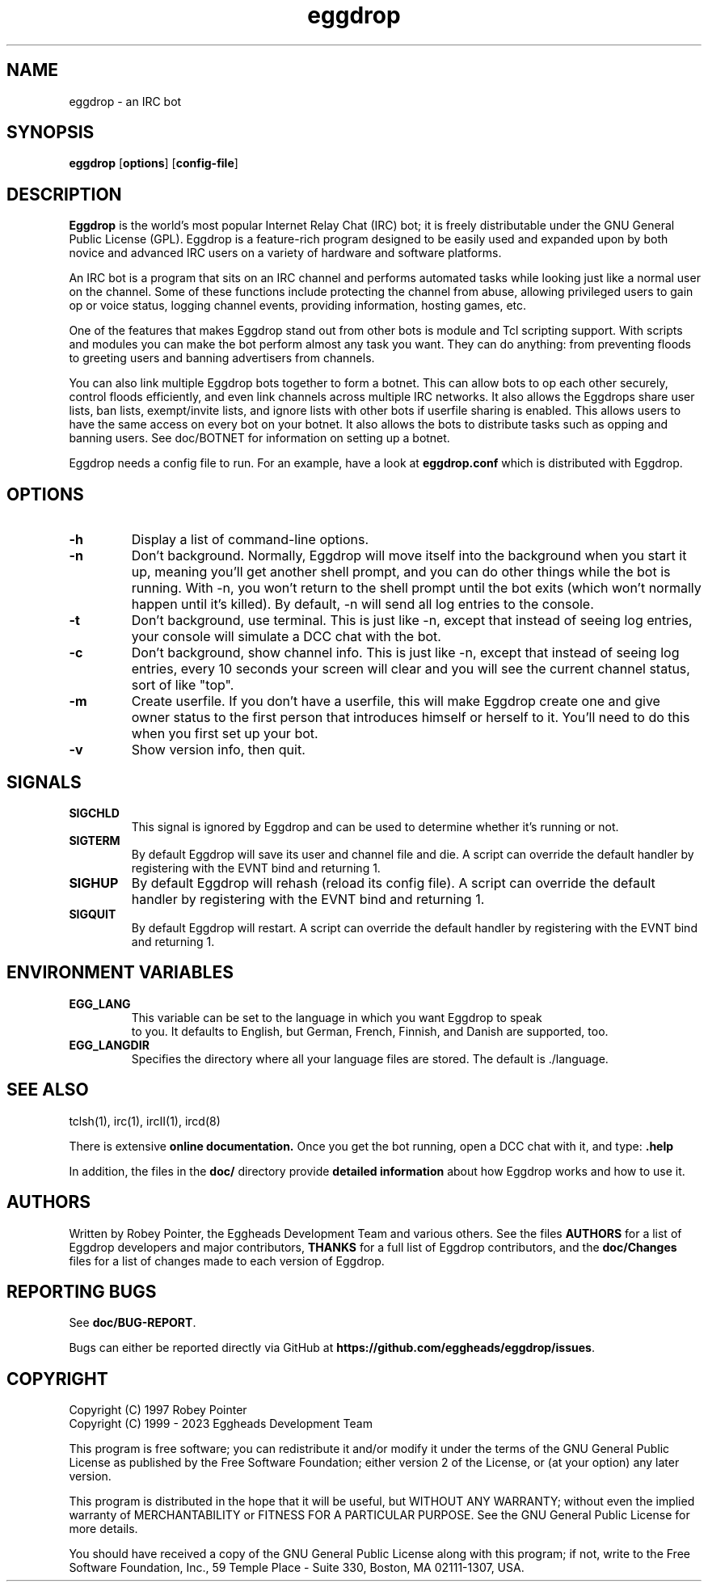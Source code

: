 .\" To view: groff -man -Tascii eggdrop.1
.\"
.\" Copyright (C) 1999 - 2023 Eggheads Development Team
.\"
.\" This file is free software; you can redistribute it and/or modify it
.\" under the terms of the GNU General Public License as published by
.\" the Free Software Foundation; either version 2 of the License, or
.\" (at your option) any later version.
.\"
.\" This program is distributed in the hope that it will be useful, but
.\" WITHOUT ANY WARRANTY; without even the implied warranty of
.\" MERCHANTABILITY or FITNESS FOR A PARTICULAR PURPOSE.  See the GNU
.\" General Public License for more details.
.\"
.\" You should have received a copy of the GNU General Public License
.\" along with this program; if not, write to the Free Software
.\" Foundation, Inc., 59 Temple Place - Suite 330, Boston, MA 02111-1307, USA.
.\"
.\" As a special exception to the GNU General Public License, if you
.\" distribute this file as part of a program that contains a
.\" configuration script generated by Autoconf, you may include it under
.\" the same distribution terms that you use for the rest of that program.
.TH eggdrop 1 "March 2023" "Eggheads Development Team" "IRC Tools"
.SH NAME
eggdrop \- an IRC bot
.SH SYNOPSIS
.B eggdrop
.RB [ options ]
.RB [ config-file ]
.SH DESCRIPTION
.B Eggdrop
is the world's most popular Internet Relay Chat (IRC) bot; it is freely
distributable under the GNU General Public License (GPL). Eggdrop
is a feature-rich program designed to be easily used and expanded upon by both
novice and advanced IRC users on a variety of hardware and software platforms.
.PP
An IRC bot is a program that sits on an IRC channel and performs automated
tasks while looking just like a normal user on the channel. Some of these
functions include protecting the channel from abuse, allowing privileged
users to gain op or voice status, logging channel events, providing
information, hosting games, etc.
.PP
One of the features that makes Eggdrop stand out from other bots is module and
Tcl scripting support. With scripts and modules you can make the bot perform
almost any task you want. They can do anything: from preventing floods to greeting
users and banning advertisers from channels.
.PP
You can also link multiple Eggdrop bots together to form a botnet. This can
allow bots to op each other securely, control floods efficiently, and even
link channels across multiple IRC networks. It also allows the Eggdrops share
user lists, ban lists, exempt/invite lists, and ignore lists with other bots
if userfile sharing is enabled. This allows users to have the same access on
every bot on your botnet. It also allows the bots to distribute tasks such as
opping and banning users. See doc/BOTNET for information on setting up a botnet.
.PP
Eggdrop needs a config file to run. For an example, have a look at
.B eggdrop.conf
which is distributed with Eggdrop.
.SH OPTIONS
.TP
.B \-h
Display a list of command-line options.
.TP
.B \-n
Don't background. Normally, Eggdrop will move itself into the background when
you start it up, meaning you'll get another shell prompt, and you can do other
things while the bot is running. With \-n, you won't return to the shell prompt
until the bot exits (which won't normally happen until it's killed). By default,
\-n will send all log entries to the console.
.TP
.B \-t
Don't background, use terminal. This is just like \-n, except that instead of
seeing log entries, your console will simulate a DCC chat with the bot.
.TP
.B \-c
Don't background, show channel info. This is just like \-n, except that instead
of seeing log entries, every 10 seconds your screen will clear and you will see
the current channel status, sort of like "top".
.TP
.B \-m
Create userfile. If you don't have a userfile, this will make Eggdrop create
one and give owner status to the first person that introduces himself or
herself to it. You'll need to do this when you first set up your bot.
.TP
.B \-v
Show version info, then quit.
.SH SIGNALS
.TP
.B SIGCHLD
This signal is ignored by Eggdrop and can be used to determine whether it's
running or not.
.TP
.B SIGTERM
By default Eggdrop will save its user and channel file and die. A script can
override the default handler by registering with the EVNT bind and returning 1.
.TP
.B SIGHUP
By default Eggdrop will rehash (reload its config file). A script can override
the default handler by registering with the EVNT bind and returning 1. 
.TP
.B SIGQUIT
By default Eggdrop will restart. A script can override the default handler by
registering with the EVNT bind and returning 1.
.SH "ENVIRONMENT VARIABLES"
.TP
.B EGG_LANG
This variable can be set to the language in which you want Eggdrop to speak
 to you. It defaults to English, but German, French, Finnish, and Danish
are supported, too.
.TP
.B EGG_LANGDIR
Specifies the directory where all your language files are stored.
The default is ./language.
.SH "SEE ALSO"
tclsh(1),
irc(1),
ircII(1),
ircd(8)
.PP
There is extensive
.B online documentation.
Once you get the bot running, open a DCC chat with it, and type:
.B .help
.PP
In addition, the files in the \fBdoc/\fR directory provide \fBdetailed
information\fR about how Eggdrop works and how to use it.
.SH AUTHORS
Written by Robey Pointer, the Eggheads Development Team and various
others. See the files \fBAUTHORS\fR for a list of Eggdrop developers and
major contributors, \fBTHANKS\fR for a full list of Eggdrop contributors,
and the \fBdoc/Changes\fR files for a list of changes made to each version
of Eggdrop.
.SH "REPORTING BUGS"
See \fBdoc/BUG-REPORT\fR.
.PP
Bugs can either be reported directly via GitHub at
\fBhttps://github.com/eggheads/eggdrop/issues\fR.
.SH COPYRIGHT
Copyright (C) 1997 Robey Pointer
.br
Copyright (C) 1999 - 2023 Eggheads Development Team
.PP
This program is free software; you can redistribute it and/or modify it under
the terms of the GNU General Public License as published by the Free Software
Foundation; either version 2 of the License, or (at your option) any later
version.
.PP
This program is distributed in the hope that it will be useful, but WITHOUT ANY
WARRANTY; without even the implied warranty of MERCHANTABILITY or FITNESS FOR A
PARTICULAR PURPOSE.  See the GNU General Public License for more details.
.PP
You should have received a copy of the GNU General Public License along with
this program; if not, write to the Free Software Foundation, Inc., 59 Temple
Place - Suite 330, Boston, MA  02111-1307, USA.
.\" end of man page

